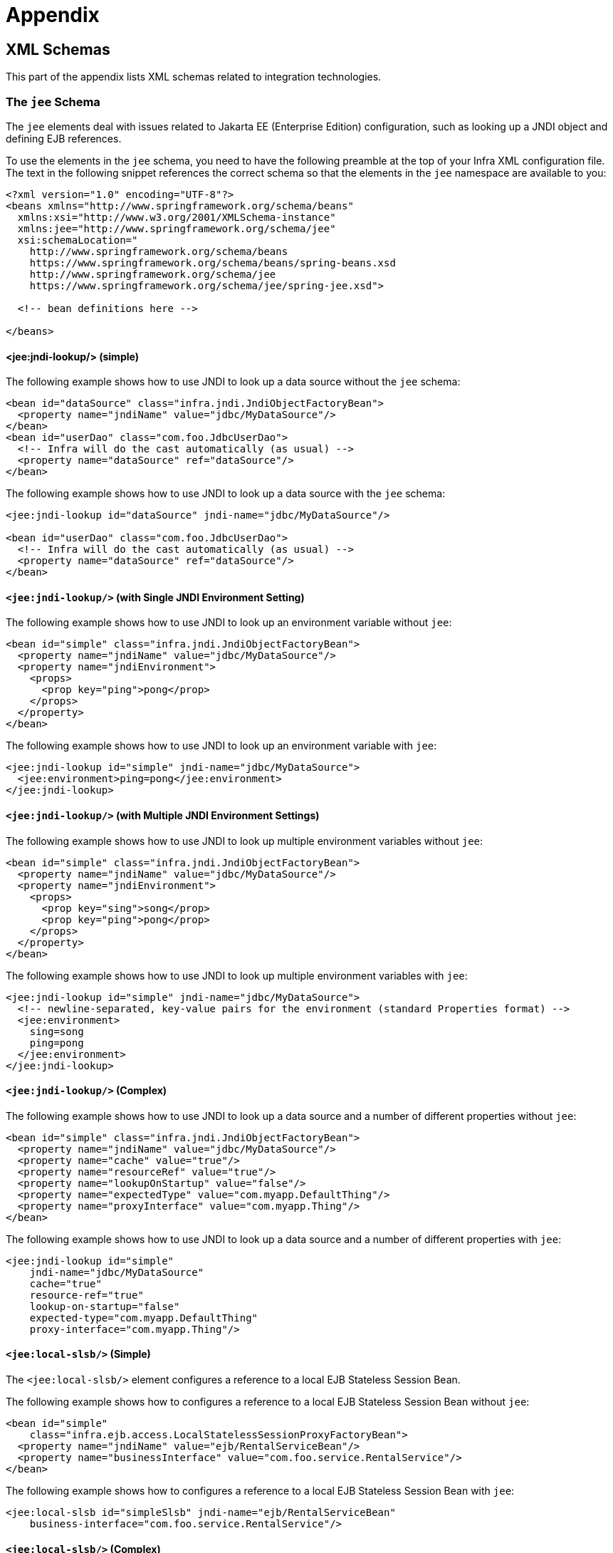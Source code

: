 [[appendix]]
= Appendix




[[appendix.xsd-schemas]]
== XML Schemas

This part of the appendix lists XML schemas related to integration technologies.



[[appendix.xsd-schemas-jee]]
=== The `jee` Schema

The `jee` elements deal with issues related to Jakarta EE (Enterprise Edition) configuration,
such as looking up a JNDI object and defining EJB references.

To use the elements in the `jee` schema, you need to have the following preamble at the top
of your Infra XML configuration file. The text in the following snippet references the
correct schema so that the elements in the `jee` namespace are available to you:

[source,xml,indent=0,subs="verbatim,quotes"]
----
<?xml version="1.0" encoding="UTF-8"?>
<beans xmlns="http://www.springframework.org/schema/beans"
  xmlns:xsi="http://www.w3.org/2001/XMLSchema-instance"
  xmlns:jee="http://www.springframework.org/schema/jee"
  xsi:schemaLocation="
    http://www.springframework.org/schema/beans
    https://www.springframework.org/schema/beans/spring-beans.xsd
    http://www.springframework.org/schema/jee
    https://www.springframework.org/schema/jee/spring-jee.xsd">

  <!-- bean definitions here -->

</beans>
----



[[appendix.xsd-schemas-jee-jndi-lookup]]
==== <jee:jndi-lookup/> (simple)

The following example shows how to use JNDI to look up a data source without the `jee` schema:

[source,xml,indent=0,subs="verbatim,quotes"]
----
<bean id="dataSource" class="infra.jndi.JndiObjectFactoryBean">
  <property name="jndiName" value="jdbc/MyDataSource"/>
</bean>
<bean id="userDao" class="com.foo.JdbcUserDao">
  <!-- Infra will do the cast automatically (as usual) -->
  <property name="dataSource" ref="dataSource"/>
</bean>
----

The following example shows how to use JNDI to look up a data source with the `jee`
schema:

[source,xml,indent=0,subs="verbatim,quotes"]
----
<jee:jndi-lookup id="dataSource" jndi-name="jdbc/MyDataSource"/>

<bean id="userDao" class="com.foo.JdbcUserDao">
  <!-- Infra will do the cast automatically (as usual) -->
  <property name="dataSource" ref="dataSource"/>
</bean>
----



[[appendix.xsd-schemas-jee-jndi-lookup-environment-single]]
==== `<jee:jndi-lookup/>` (with Single JNDI Environment Setting)

The following example shows how to use JNDI to look up an environment variable without
`jee`:

[source,xml,indent=0,subs="verbatim,quotes"]
----
<bean id="simple" class="infra.jndi.JndiObjectFactoryBean">
  <property name="jndiName" value="jdbc/MyDataSource"/>
  <property name="jndiEnvironment">
    <props>
      <prop key="ping">pong</prop>
    </props>
  </property>
</bean>
----

The following example shows how to use JNDI to look up an environment variable with `jee`:

[source,xml,indent=0,subs="verbatim,quotes"]
----
<jee:jndi-lookup id="simple" jndi-name="jdbc/MyDataSource">
  <jee:environment>ping=pong</jee:environment>
</jee:jndi-lookup>
----


[[appendix.xsd-schemas-jee-jndi-lookup-environment-multiple]]
==== `<jee:jndi-lookup/>` (with Multiple JNDI Environment Settings)

The following example shows how to use JNDI to look up multiple environment variables
without `jee`:

[source,xml,indent=0,subs="verbatim,quotes"]
----
<bean id="simple" class="infra.jndi.JndiObjectFactoryBean">
  <property name="jndiName" value="jdbc/MyDataSource"/>
  <property name="jndiEnvironment">
    <props>
      <prop key="sing">song</prop>
      <prop key="ping">pong</prop>
    </props>
  </property>
</bean>
----

The following example shows how to use JNDI to look up multiple environment variables with
`jee`:

[source,xml,indent=0,subs="verbatim,quotes"]
----
<jee:jndi-lookup id="simple" jndi-name="jdbc/MyDataSource">
  <!-- newline-separated, key-value pairs for the environment (standard Properties format) -->
  <jee:environment>
    sing=song
    ping=pong
  </jee:environment>
</jee:jndi-lookup>
----


[[appendix.xsd-schemas-jee-jndi-lookup-complex]]
==== `<jee:jndi-lookup/>` (Complex)

The following example shows how to use JNDI to look up a data source and a number of
different properties without `jee`:

[source,xml,indent=0,subs="verbatim,quotes"]
----
<bean id="simple" class="infra.jndi.JndiObjectFactoryBean">
  <property name="jndiName" value="jdbc/MyDataSource"/>
  <property name="cache" value="true"/>
  <property name="resourceRef" value="true"/>
  <property name="lookupOnStartup" value="false"/>
  <property name="expectedType" value="com.myapp.DefaultThing"/>
  <property name="proxyInterface" value="com.myapp.Thing"/>
</bean>
----

The following example shows how to use JNDI to look up a data source and a number of
different properties with `jee`:

[source,xml,indent=0,subs="verbatim,quotes"]
----
<jee:jndi-lookup id="simple"
    jndi-name="jdbc/MyDataSource"
    cache="true"
    resource-ref="true"
    lookup-on-startup="false"
    expected-type="com.myapp.DefaultThing"
    proxy-interface="com.myapp.Thing"/>
----



[[appendix.xsd-schemas-jee-local-slsb]]
==== `<jee:local-slsb/>` (Simple)

The `<jee:local-slsb/>` element configures a reference to a local EJB Stateless Session Bean.

The following example shows how to configures a reference to a local EJB Stateless Session Bean
without `jee`:

[source,xml,indent=0,subs="verbatim,quotes"]
----
<bean id="simple"
    class="infra.ejb.access.LocalStatelessSessionProxyFactoryBean">
  <property name="jndiName" value="ejb/RentalServiceBean"/>
  <property name="businessInterface" value="com.foo.service.RentalService"/>
</bean>
----

The following example shows how to configures a reference to a local EJB Stateless Session Bean
with `jee`:

[source,xml,indent=0,subs="verbatim,quotes"]
----
<jee:local-slsb id="simpleSlsb" jndi-name="ejb/RentalServiceBean"
    business-interface="com.foo.service.RentalService"/>
----



[[appendix.xsd-schemas-jee-local-slsb-complex]]
==== `<jee:local-slsb/>` (Complex)

The `<jee:local-slsb/>` element configures a reference to a local EJB Stateless Session Bean.

The following example shows how to configures a reference to a local EJB Stateless Session Bean
and a number of properties without `jee`:

[source,xml,indent=0,subs="verbatim,quotes"]
----
<bean id="complexLocalEjb"
    class="infra.ejb.access.LocalStatelessSessionProxyFactoryBean">
  <property name="jndiName" value="ejb/RentalServiceBean"/>
  <property name="businessInterface" value="com.example.service.RentalService"/>
  <property name="cacheHome" value="true"/>
  <property name="lookupHomeOnStartup" value="true"/>
  <property name="resourceRef" value="true"/>
</bean>
----

The following example shows how to configures a reference to a local EJB Stateless Session Bean
and a number of properties with `jee`:

[source,xml,indent=0,subs="verbatim,quotes"]
----
<jee:local-slsb id="complexLocalEjb"
    jndi-name="ejb/RentalServiceBean"
    business-interface="com.foo.service.RentalService"
    cache-home="true"
    lookup-home-on-startup="true"
    resource-ref="true">
----


[[appendix.xsd-schemas-jee-remote-slsb]]
==== <jee:remote-slsb/>

The `<jee:remote-slsb/>` element configures a reference to a `remote` EJB Stateless Session Bean.

The following example shows how to configures a reference to a remote EJB Stateless Session Bean
without `jee`:

[source,xml,indent=0,subs="verbatim,quotes"]
----
<bean id="complexRemoteEjb"
    class="infra.ejb.access.SimpleRemoteStatelessSessionProxyFactoryBean">
  <property name="jndiName" value="ejb/MyRemoteBean"/>
  <property name="businessInterface" value="com.foo.service.RentalService"/>
  <property name="cacheHome" value="true"/>
  <property name="lookupHomeOnStartup" value="true"/>
  <property name="resourceRef" value="true"/>
  <property name="homeInterface" value="com.foo.service.RentalService"/>
  <property name="refreshHomeOnConnectFailure" value="true"/>
</bean>
----

The following example shows how to configures a reference to a remote EJB Stateless Session Bean
with `jee`:

[source,xml,indent=0,subs="verbatim,quotes"]
----
<jee:remote-slsb id="complexRemoteEjb"
    jndi-name="ejb/MyRemoteBean"
    business-interface="com.foo.service.RentalService"
    cache-home="true"
    lookup-home-on-startup="true"
    resource-ref="true"
    home-interface="com.foo.service.RentalService"
    refresh-home-on-connect-failure="true">
----




[[appendix.xsd-schemas-context-mbe]]
=== Using `<context:mbean-export/>`

This element is detailed in
xref:integration/jmx/naming.adoc#jmx-context-mbeanexport[Configuring Annotation-based MBean Export].



[[appendix.xsd-schemas-cache]]
=== The `cache` Schema

You can use the `cache` elements to enable support for Infra `@CacheEvict`, `@CachePut`,
and `@Caching` annotations. It it also supports declarative XML-based caching. See
xref:integration/cache/annotations.adoc#cache-annotation-enable[Enabling Caching Annotations] and
xref:integration/cache/declarative-xml.adoc[Declarative XML-based Caching] for details.

To use the elements in the `cache` schema, you need to have the following preamble at the
top of your Infra XML configuration file. The text in the following snippet references
the correct schema so that the elements in the `cache` namespace are available to you:

[source,xml,indent=0,subs="verbatim,quotes"]
----
<?xml version="1.0" encoding="UTF-8"?>
<beans xmlns="http://www.springframework.org/schema/beans"
  xmlns:xsi="http://www.w3.org/2001/XMLSchema-instance"
  xmlns:cache="http://www.springframework.org/schema/cache"
  xsi:schemaLocation="
    http://www.springframework.org/schema/beans
    https://www.springframework.org/schema/beans/spring-beans.xsd
    http://www.springframework.org/schema/cache
    https://www.springframework.org/schema/cache/spring-cache.xsd">

  <!-- bean definitions here -->

</beans>
----
